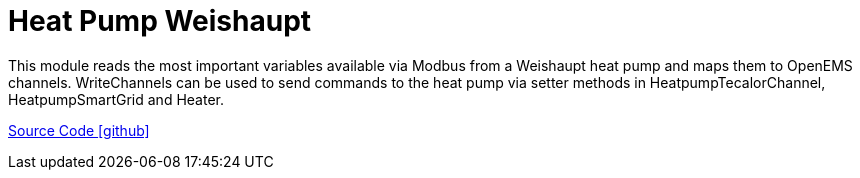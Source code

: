 = Heat Pump Weishaupt

This module reads the most important variables available via Modbus from a Weishaupt heat pump and maps them to OpenEMS channels.
WriteChannels can be used to send commands to the heat pump via setter methods in HeatpumpTecalorChannel, HeatpumpSmartGrid and Heater.

https://github.com/OpenEMS/openems/tree/develop/io.openems.edge.heater.heatpump.weishaupt[Source Code icon:github[]]